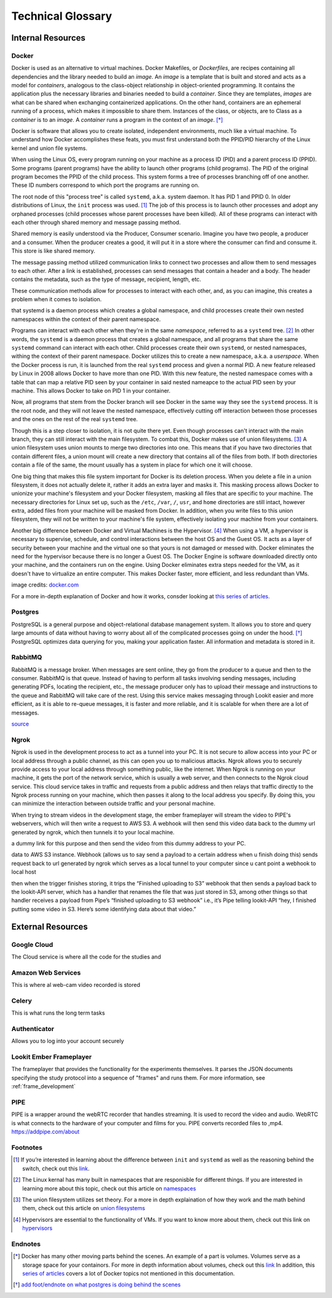 .. _Technical_glossary:

===================
Technical Glossary
===================



Internal Resources
___________________
Docker
------


Docker is used as an alternative to virtual machines. Docker Makefiles, or *Dockerfiles*, are recipes containing all
dependencies and the library needed to build an *image*. An *image* is a template that is built and stored and acts as
a model for *containers*, analogous to the class-object relationship in object-oriented programming. It contains the
application plus the necessary libraries and binaries needed to build a *container*. Since they are templates, *images*
are what can be shared when exchanging containerized applications. On the other hand, containers are an ephemeral running
of a process, which makes it impossible to share them. Instances of the class, or objects, are to Class as a *container*
is to an *image*. A *container* runs a program in the context of an *image*. [*]_

Docker is software that allows you to create isolated, independent environments, much like a virtual machine. To
understand how Docker accomplishes these feats, you must first understand both the PPID/PID hierarchy of the Linux
kernel and union file systems.

When using the Linux OS, every program running on your machine as a process ID (PID) and a parent process ID (PPID).
Some programs (parent programs) have the ability to launch other programs (child programs). The PID of the original
program becomes the PPID of the child process. This system forms a tree of processes branching off of one another.
These ID numbers correspond to which port the programs are running on.

The root node of this "process tree" is called ``systemd``, a.k.a. system daemon. It has PID 1 and PPID 0. In older
distributions of Linux, the ``init`` process was used. [#]_ The job of this process is to launch other processes and adopt
any orphaned processes (child processes whose parent processes have been killed). All of these programs can interact
with each other through shared memory and message passing method.

Shared memory is easily understood via the Producer, Consumer scenario. Imagine you have two people, a producer
and a consumer. When the producer creates a good, it will put it in a store where the consumer can find and consume it.
This store is like shared memory.

The message passing method utilized communication links to connect two processes and allow them to send messages to each
other. After a link is established, processes can send messages that contain a header and a body. The header contains
the metadata, such as the type of message, recipient, length, etc.

These communication methods allow for processes to interact with each other, and, as you can imagine, this creates a
problem when it comes to isolation.

that systemd is a daemon process which creates a global namespace, and child processes create their own nested namespaces within the context of their parent namespace.

Programs can interact with each other when they're in the same *namespace*, referred to as a ``systemd`` tree. [#]_ In
other words, the ``systemd`` is a daemon process that creates a global namespace, and all programs that share the same
``systemd`` command can interact with each other. Child processes create their own ``systemd``, or nested namespaces,
withing the context of their parent namespace. Docker utilizes this to create a new namespace, a.k.a. a *userspace*. When
the Docker process is run, it is launched from the real ``systemd`` process and given a normal PID. A new feature released
by Linux in 2008 allows Docker to have more than one PID. With this new feature, the nested namespace comes with a table
that can map a relative PID seen by your container in said nested nameapce to the actual PID seen by your machine.
This allows Docker to take on PID 1 in your container.

Now, all programs that stem from the Docker branch will see Docker in the same way they see the ``systemd`` process. It is
the root node, and they will not leave the nested namespace, effectively cutting off interaction between those processes and the
ones on the rest of the real ``systemd`` tree.

Though this is a step closer to isolation, it is not quite there yet. Even though processes can't interact with the main
branch, they can still interact with the main filesystem. To combat this, Docker makes use of union filesystems. [#]_ A union
filesystem uses union mounts to merge two directories into one. This means that if you have two directories that contain
different files, a union mount will create a new directory that contains all of the files from both. If both directories
contain a file of the same, the mount usually has a system in place for which one it will choose.

One big thing that makes this file system important for Docker is its deletion process. When you delete a file in a
union filesystem, it does not actually delete it, rather it adds an extra layer and masks it. This masking process
allows Docker to unionize your machine's filesystem and your Docker filesystem, masking all files that are specific to
your machine. The necessary directories for Linux set up, such as the ``/etc``, ``/var``, ``/``, ``usr``, and ``home`` directories
are still intact, however extra, added files from your machine will be masked from Docker. In addition, when you write
files to this union filesystem, they will not be written to your machine's file system, effectively isolating your
machine from your containers.

Another big difference between Docker and Virtual Machines is the Hypervisor. [#]_  When using a VM, a hypervisor is
necessary to supervise, schedule, and control interactions between the host OS and the Guest OS. It acts as a layer of
security between your machine and the virtual one so that yours is not damaged or messed with. Docker eliminates the
need for the hypervisor because there is no longer a Guest OS. The Docker Engine is software downloaded directly onto
your machine, and the containers run on the engine. Using Docker eliminates extra steps needed for the VM, as it doesn't
have to virtualize an entire computer. This makes Docker faster, more efficient, and less redundant than VMs.

.. image:: https://cdnssinc-prod.softserveinc.com/img/blog/containers-security-virtual-machines.PNG

image credits: `docker.com <https.docker.com>`_

For a more in-depth explanation of Docker and how it works, consder looking at `this series of articles.
<https://www.nschoe.com/articles/2016-05-26-Docker-Taming-the-Beast-Part-1.html>`_


Postgres
--------

PostgreSQL is a general purpose and object-relational database management system. It allows you to store and query large
amounts of data without having to worry about all of the complicated processes going on under the hood. [*]_  PostgreSQL
optimizes data querying for you, making your application faster. All information and metadata is stored in it.




RabbitMQ
---------

RabbitMQ is a message broker. When messages are sent online, they go from the producer to a queue and then to the
consumer. RabbitMQ is that queue. Instead of having to perform all tasks involving sending messages, including generating
PDFs, locating the recipient, etc., the message producer only has to upload their message and instructions to the queue
and RabbitMQ will take care of the rest. Using this service makes messaging through Lookit easier and more efficient, as
it is able to re-queue messages, it is faster and more reliable, and it is scalable for when there are a lot of messages.

`source <https://www.cloudamqp.com/blog/2015-05-18-part1-rabbitmq-for-beginners-what-is-rabbitmq.html>`_


Ngrok
-----

Ngrok is used in the development process to act as a tunnel into your PC. It is not secure to allow access into your PC
or local address through a public channel, as this can open you up to malicious attacks. Ngrok allows you to securely
provide access to your local address through something public, like the internet. When Ngrok is running on your machine,
it gets the port of the network service, which is usually a web server, and then connects to the Ngrok cloud service.
This cloud service takes in traffic and requests from a public address and then relays that traffic directly to the
Ngrok process running on your machine, which then passes it along to the local address you specify. By doing this, you
can minimize the interaction between outside traffic and your personal machine.

When trying to stream videos in the development stage, the ember frameplayer will stream the video to PIPE's webservers,
which will then write a request to AWS S3. A webhook will then send this video data back to the dummy url generated by ngrok,
which then tunnels it to your local machine.



.. When trying to stream videos on the development stage, AWS will SEND to PIPe need an address to send the video to. Ngrok will create
a dummy link for this purpose and then send the video from this dummy address to your PC.


.. From the deployed ember framplayer app the video is streamed to pipe's webservers, which forward/write request to video
data to AWS S3 instance. Webhook (allows us to say send a payload to a certain address when u finish doing this) sends request
back to url generated by ngrok which serves as a local tunnel to your computer since u cant point a webhook to local host

.. In short, video data goes through this process: [Frameplayer app]--pipe client-->[Pipe service]--AWS storage trigger-->[AWS S3],
then when the trigger finishes storing, it trips the “Finished uploading to S3” webhook that then sends a payload back
to the lookit-API server, which has a handler that renames the file that was just stored in S3, among other things
so that handler receives a payload from Pipe’s “finished uploading to S3 webhook”
i.e., it’s Pipe telling lookit-API “hey, I finished putting some video in S3. Here’s some identifying data about that video.”







External Resources
___________________

Google Cloud
-------------

The Cloud service is where all the code for the studies and


Amazon Web Services
--------------------

This is where al web-cam video recorded is stored

Celery
-------

This is what runs the long term tasks

Authenticator
---------------

Allows you to log into your account securely

Lookit Ember Frameplayer
------------------------


The frameplayer that provides the functionality for the experiments themselves. It parses the JSON documents
specifying the study protocol into a sequence of "frames" and runs them. For more information, see :ref:`frame_development`


PIPE
-------


PIPE is a wrapper around the webRTC recorder that handles streaming. It is used to record the video and audio. WebRTC is
what connects to the hardware of your computer and films for you. PIPE converts recorded files to ,mp4. https://addpipe.com/about



Footnotes
----------


.. [#] If you’re interested in learning about the difference between ``init`` and ``systemd`` as well as the reasoning behind the switch, check
       out this `link <https://www.tecmint.com/systemd-replaces-init-in-linux/](https://www.tecmint.com/systemd-replaces-init-in-linux/>`_.
.. [#] The Linux kernal has many built in namespaces that are responisble for different things. If you are interested in
        learning more about this topic, check out this article on `namespaces <https://medium.com/@teddyking/linux-namespaces-850489d3ccf>`_
.. [#] The union filesystem utilizes set theory. For a more in depth explaination of how they work and the math behind them,
       check out this article on `union filesystems <https://medium.com/@paccattam/drooling-over-docker-2-understanding-union-file-systems-2e9bf204177c>`_
.. [#] Hypervisors are essential to the functionality of VMs. If you want to know more about them, check out this link on
       `hypervisors <https://www.networkworld.com/article/3243262/what-is-a-hypervisor.html>`_


Endnotes
---------
.. [*] Docker has many other moving parts behind the scenes. An example of a part is volumes. Volumes serve as a storage
       space for your containors. For more in depth information about volumes, check out this `link <https://blog.container-solutions.com/understanding-volumes-docker>`_
       In addition, this `series of articles <https://www.nschoe.com/articles/2016-05-26-Docker-Taming-the-Beast-Part-1.html>`_
       covers a lot of Docker topics not mentioned in this documentation.
.. [*] `add foot/endnote on what postgres is doing behind the scenes <https://medium.com/@divya.n/how-postgres-works-733bc5cf61a>`_